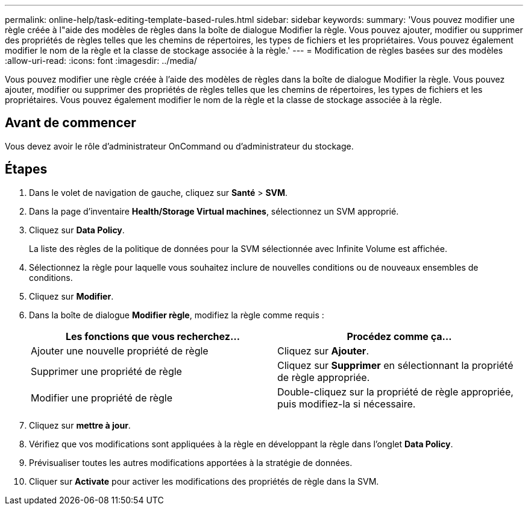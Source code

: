 ---
permalink: online-help/task-editing-template-based-rules.html 
sidebar: sidebar 
keywords:  
summary: 'Vous pouvez modifier une règle créée à l"aide des modèles de règles dans la boîte de dialogue Modifier la règle. Vous pouvez ajouter, modifier ou supprimer des propriétés de règles telles que les chemins de répertoires, les types de fichiers et les propriétaires. Vous pouvez également modifier le nom de la règle et la classe de stockage associée à la règle.' 
---
= Modification de règles basées sur des modèles
:allow-uri-read: 
:icons: font
:imagesdir: ../media/


[role="lead"]
Vous pouvez modifier une règle créée à l'aide des modèles de règles dans la boîte de dialogue Modifier la règle. Vous pouvez ajouter, modifier ou supprimer des propriétés de règles telles que les chemins de répertoires, les types de fichiers et les propriétaires. Vous pouvez également modifier le nom de la règle et la classe de stockage associée à la règle.



== Avant de commencer

Vous devez avoir le rôle d'administrateur OnCommand ou d'administrateur du stockage.



== Étapes

. Dans le volet de navigation de gauche, cliquez sur *Santé* > *SVM*.
. Dans la page d'inventaire *Health/Storage Virtual machines*, sélectionnez un SVM approprié.
. Cliquez sur *Data Policy*.
+
La liste des règles de la politique de données pour la SVM sélectionnée avec Infinite Volume est affichée.

. Sélectionnez la règle pour laquelle vous souhaitez inclure de nouvelles conditions ou de nouveaux ensembles de conditions.
. Cliquez sur *Modifier*.
. Dans la boîte de dialogue *Modifier règle*, modifiez la règle comme requis :
+
|===
| Les fonctions que vous recherchez... | Procédez comme ça... 


 a| 
Ajouter une nouvelle propriété de règle
 a| 
Cliquez sur *Ajouter*.



 a| 
Supprimer une propriété de règle
 a| 
Cliquez sur *Supprimer* en sélectionnant la propriété de règle appropriée.



 a| 
Modifier une propriété de règle
 a| 
Double-cliquez sur la propriété de règle appropriée, puis modifiez-la si nécessaire.

|===
. Cliquez sur *mettre à jour*.
. Vérifiez que vos modifications sont appliquées à la règle en développant la règle dans l'onglet *Data Policy*.
. Prévisualiser toutes les autres modifications apportées à la stratégie de données.
. Cliquer sur *Activate* pour activer les modifications des propriétés de règle dans la SVM.

